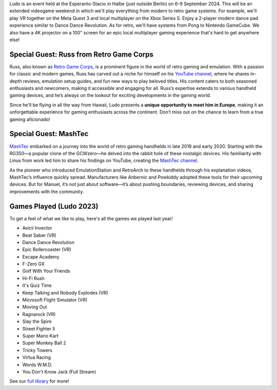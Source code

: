 .. title: Ludo 2024
.. slug: index
.. date: 2012-03-30 23:00:00 UTC-03:00
.. tags: 
.. link: 
.. description: 

Ludo is an event held at the Esperanto-Stacio in Halbe (just outside Berlin) on 6-9 September 2024. This will be an extended videogame weekend in which we'll play everything from modern to retro game systems. For example, we'll play VR together on the Meta Quest 3 and local multiplayer on the Xbox Series S. Enjoy a 2-player modern dance pad experience similar to Dance Dance Revolution. As for retro, we'll have systems from Pong to Nintendo GameCube. We also have a 4K projector on a 100" screen for an epic local multiplayer gaming experience that's hard to get anywhere else!

Special Guest: Russ from Retro Game Corps
-----------------------------------------

.. image:: /images/russ.thumbnail.jpg
	:class: fluid float-right post-thumbnail
	:target: /images/russ.jpg

Russ, also known as `Retro Game Corps
<https://retrogamecorps.com/>`_, is a prominent figure in the world of retro gaming and emulation. With a passion for classic and modern games, Russ has carved out a niche for himself on his `YouTube channel <https://www.youtube.com/@RetroGameCorps>`_, where he shares in-depth reviews, emulation setup guides, and fun new ways to play beloved titles. His content caters to both seasoned enthusiasts and newcomers, making it accessible and engaging for all. Russ’s expertise extends to various handheld gaming devices, and he’s always on the lookout for exciting developments in the gaming world.

Since he'll be flying in all the way from Hawaii, Ludo presents a **unique opportunity to meet him in Europe**, making it an unforgettable experience for gaming enthusiasts across the continent. Don’t miss out on the chance to learn from a true gaming aficionado!

.. image:: /images/MashTec_Promo_no_logo.thumbnail.png
	:class: fluid float-right post-thumbnail
	:target: /images/MashTec_Promo_no_logo.png

Special Guest: MashTec
----------------------

`MashTec <https://manuelschoeneberge2.wixsite.com/meinewebsite>`_ embarked on a journey into the world of retro gaming handhelds in late 2019 and early 2020. Starting with the RG350—a popular clone of the GCWzero—he delved into the rabbit hole of these nostalgic devices. His familiarity with Linux from work led him to share his findings on YouTube, creating the `MashTec channel <https://www.youtube.com/@MashTec>`_.

As the pioneer who introduced EmulationStation and RetroArch to these handhelds through his explanation videos, MashTec’s influence quickly spread. Manufacturers like Anbernic and Powkiddy adopted these tools for their upcoming devices. But for Manuel, it’s not just about software—it’s about pushing boundaries, reviewing devices, and sharing improvements with the community.

Games Played (Ludo 2023)
------------------------

To get a feel of what we like to play, here's all the games we played last year!

* Avicii Invector
* Beat Saber (VR)
* Dance Dance Revolution
* Epic Rollercoaster (VR)
* Escape Academy
* F-Zero GX
* Golf With Your Friends
* Hi-Fi Rush
* It's Quiz Time
* Keep Talking and Nobody Explodes (VR)
* Microsoft Flight Simulator (VR)
* Moving Out
* Ragnarock (VR)
* Slay the Spire
* Street Fighter II
* Super Mario Kart
* Super Monkey Ball 2
* Tricky Towers
* Virtua Racing
* Words W.M.D.
* You Don't Know Jack (Full Stream)

See our `full library <games>`_ for more!

.. raw:: html

	<iframe class="YouTube_iframe" src="https://www.youtube.com/watch?v=2fCkPJflBUw?rel=0"	></iframe>